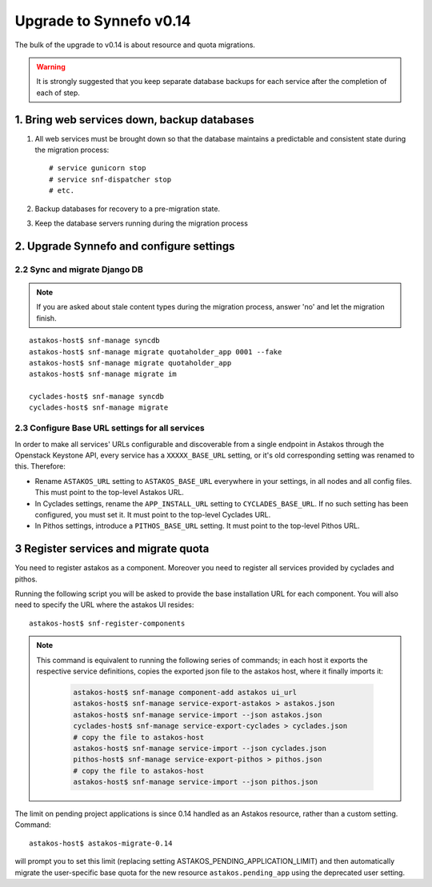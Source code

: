Upgrade to Synnefo v0.14
^^^^^^^^^^^^^^^^^^^^^^^^

The bulk of the upgrade to v0.14 is about resource and quota migrations.


.. warning::

    It is strongly suggested that you keep separate database backups
    for each service after the completion of each of step.

1. Bring web services down, backup databases
============================================

1. All web services must be brought down so that the database maintains a
   predictable and consistent state during the migration process::

    # service gunicorn stop
    # service snf-dispatcher stop
    # etc.

2. Backup databases for recovery to a pre-migration state.

3. Keep the database servers running during the migration process


2. Upgrade Synnefo and configure settings
=========================================

2.2 Sync and migrate Django DB
------------------------------

.. note::

   If you are asked about stale content types during the migration process,
   answer 'no' and let the migration finish.

::

    astakos-host$ snf-manage syncdb
    astakos-host$ snf-manage migrate quotaholder_app 0001 --fake
    astakos-host$ snf-manage migrate quotaholder_app
    astakos-host$ snf-manage migrate im

    cyclades-host$ snf-manage syncdb
    cyclades-host$ snf-manage migrate


2.3 Configure Base URL settings for all services
------------------------------------------------

In order to make all services' URLs configurable and discoverable from
a single endpoint in Astakos through the Openstack Keystone API,
every service has a ``XXXXX_BASE_URL`` setting, or it's old corresponding
setting was renamed to this. Therefore:

* Rename ``ASTAKOS_URL`` setting to ``ASTAKOS_BASE_URL``
  everywhere in your settings, in all nodes and all config files.
  This must point to the top-level Astakos URL.

* In Cyclades settings, rename the ``APP_INSTALL_URL`` setting
  to ``CYCLADES_BASE_URL``. If no such setting has been configured,
  you must set it. It must point to the top-level Cyclades URL.

* In Pithos settings, introduce a ``PITHOS_BASE_URL`` setting.
  It must point to the top-level Pithos URL.

3 Register services and migrate quota
=====================================

You need to register astakos as a component. Moreover you need to register
all services provided by cyclades and pithos.

Running the following script you will be asked to provide the base
installation URL for each component. You will also need to specify the URL
where the astakos UI resides::

    astakos-host$ snf-register-components

.. note::

   This command is equivalent to running the following series of commands;
   in each host it exports the respective service definitions, copies the
   exported json file to the astakos host, where it finally imports it:

    .. code-block:: console

       astakos-host$ snf-manage component-add astakos ui_url
       astakos-host$ snf-manage service-export-astakos > astakos.json
       astakos-host$ snf-manage service-import --json astakos.json
       cyclades-host$ snf-manage service-export-cyclades > cyclades.json
       # copy the file to astakos-host
       astakos-host$ snf-manage service-import --json cyclades.json
       pithos-host$ snf-manage service-export-pithos > pithos.json
       # copy the file to astakos-host
       astakos-host$ snf-manage service-import --json pithos.json

The limit on pending project applications is since 0.14 handled as an
Astakos resource, rather than a custom setting. Command::

    astakos-host$ astakos-migrate-0.14

will prompt you to set this limit (replacing setting
ASTAKOS_PENDING_APPLICATION_LIMIT) and then automatically migrate the
user-specific base quota for the new resource ``astakos.pending_app`` using
the deprecated user setting.
